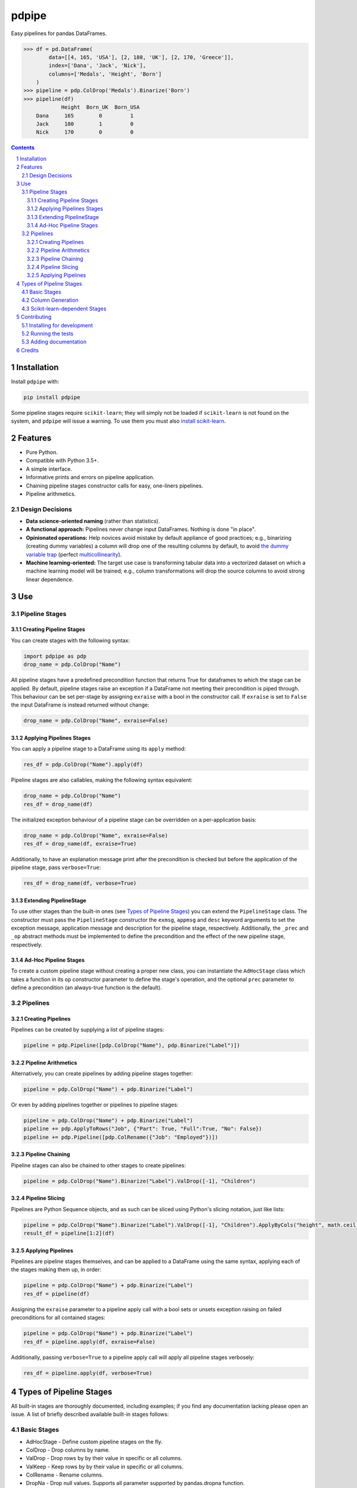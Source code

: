 pdpipe
#########
|PyPI-Status| |PyPI-Versions| |Build-Status| |Codecov| |LICENCE|

Easy pipelines for pandas DataFrames.

.. code-block:: python

  >>> df = pd.DataFrame(
          data=[[4, 165, 'USA'], [2, 180, 'UK'], [2, 170, 'Greece']],
          index=['Dana', 'Jack', 'Nick'],
          columns=['Medals', 'Height', 'Born']
      )
  >>> pipeline = pdp.ColDrop('Medals').Binarize('Born')
  >>> pipeline(df)
              Height  Born_UK  Born_USA
      Dana     165        0         1
      Jack     180        1         0
      Nick     170        0         0

.. contents::

.. section-numbering::

Installation
============

Install ``pdpipe`` with:

.. code-block:: bash

  pip install pdpipe

Some pipeline stages require ``scikit-learn``; they will simply not be loaded if ``scikit-learn`` is not found on the system, and ``pdpipe`` will issue a warning. To use them you must also `install scikit-learn`_.

.. _`install scikit-learn`: http://scikit-learn.org/stable/install.html


Features
========

* Pure Python.
* Compatible with Python 3.5+.
* A simple interface.
* Informative prints and errors on pipeline application.
* Chaining pipeline stages constructor calls for easy, one-liners pipelines.
* Pipeline arithmetics.


Design Decisions
----------------

* **Data science-oriented naming** (rather than statistics).
* **A functional approach:** Pipelines never change input DataFrames. Nothing is done "in place".
* **Opinionated operations:** Help novices avoid mistake by default appliance of good practices; e.g., binarizing (creating dummy variables) a column will drop one of the resulting columns by default, to avoid `the dummy variable trap`_ (perfect `multicollinearity`_).
* **Machine learning-oriented:** The target use case is transforming tabular data into a vectorized dataset on which a machine learning model will be trained; e.g., column transformations will drop the source columns to avoid strong linear dependence.

.. _`the dummy variable trap`: http://www.algosome.com/articles/dummy-variable-trap-regression.html
.. _`multicollinearity`: https://en.wikipedia.org/wiki/Multicollinearity


Use
===

Pipeline Stages
---------------

Creating Pipeline Stages
~~~~~~~~~~~~~~~~~~~~~~~~

You can create stages with the following syntax:

.. code-block:: python

  import pdpipe as pdp
  drop_name = pdp.ColDrop("Name")


All pipeline stages have a predefined precondition function that returns True for dataframes to which the stage can be applied. By default, pipeline stages raise an exception if a DataFrame not meeting
their precondition is piped through. This behaviour can be set per-stage by assigning ``exraise`` with a bool in the constructor call. If ``exraise`` is set to ``False`` the input DataFrame is instead returned without change:

.. code-block:: python

  drop_name = pdp.ColDrop("Name", exraise=False)


Applying Pipelines Stages
~~~~~~~~~~~~~~~~~~~~~~~~~

You can apply a pipeline stage to a DataFrame using its ``apply`` method:

.. code-block:: python

  res_df = pdp.ColDrop("Name").apply(df)

Pipeline stages are also callables, making the following syntax equivalent:

.. code-block:: python

  drop_name = pdp.ColDrop("Name")
  res_df = drop_name(df)

The initialized exception behaviour of a pipeline stage can be overridden on a per-application basis:

.. code-block:: python

  drop_name = pdp.ColDrop("Name", exraise=False)
  res_df = drop_name(df, exraise=True)

Additionally, to have an explanation message print after the precondition is checked but before the application of the pipeline stage, pass ``verbose=True``:

.. code-block:: python

  res_df = drop_name(df, verbose=True)


Extending PipelineStage
~~~~~~~~~~~~~~~~~~~~~~~

To use other stages than the built-in ones (see `Types of Pipeline Stages`_) you can extend the ``PipelineStage`` class. The constructor must pass the ``PipelineStage`` constructor the ``exmsg``, ``appmsg`` and ``desc`` keyword arguments to set the exception message, application message and description for the pipeline stage, respectively. Additionally, the ``_prec`` and ``_op`` abstract methods must be implemented to define the precondition and the effect of the new pipeline stage, respectively.


Ad-Hoc Pipeline Stages
~~~~~~~~~~~~~~~~~~~~~~

To create a custom pipeline stage without creating a proper new class, you can instantiate the ``AdHocStage`` class which takes a function in its ``op`` constructor parameter to define the stage's operation, and the optional ``prec`` parameter to define a precondition (an always-true function is the default).


Pipelines
---------

Creating Pipelines
~~~~~~~~~~~~~~~~~~

Pipelines can be created by supplying a list of pipeline stages:

.. code-block:: python

  pipeline = pdp.Pipeline([pdp.ColDrop("Name"), pdp.Binarize("Label")])


Pipeline Arithmetics
~~~~~~~~~~~~~~~~~~~~

Alternatively, you can create pipelines by adding pipeline stages together:

.. code-block:: python

  pipeline = pdp.ColDrop("Name") + pdp.Binarize("Label")

Or even by adding pipelines together or pipelines to pipeline stages:

.. code-block:: python

  pipeline = pdp.ColDrop("Name") + pdp.Binarize("Label")
  pipeline += pdp.ApplyToRows("Job", {"Part": True, "Full":True, "No": False})
  pipeline += pdp.Pipeline([pdp.ColRename({"Job": "Employed"})])


Pipeline Chaining
~~~~~~~~~~~~~~~~~

Pipeline stages can also be chained to other stages to create pipelines:

.. code-block:: python

  pipeline = pdp.ColDrop("Name").Binarize("Label").ValDrop([-1], "Children")


Pipeline Slicing
~~~~~~~~~~~~~~~~

Pipelines are Python Sequence objects, and as such can be sliced using Python's slicing notation, just like lists:

.. code-block:: python

  pipeline = pdp.ColDrop("Name").Binarize("Label").ValDrop([-1], "Children").ApplyByCols("height", math.ceil)
  result_df = pipeline[1:2](df)


Applying Pipelines
~~~~~~~~~~~~~~~~~~

Pipelines are pipeline stages themselves, and can be applied to a DataFrame using the same syntax, applying each of the stages making them up, in order:

.. code-block:: python

  pipeline = pdp.ColDrop("Name") + pdp.Binarize("Label")
  res_df = pipeline(df)


Assigning the ``exraise`` parameter to a pipeline apply call with a bool sets or unsets exception raising on failed preconditions for all contained stages:

.. code-block:: python

  pipeline = pdp.ColDrop("Name") + pdp.Binarize("Label")
  res_df = pipeline.apply(df, exraise=False)


Additionally, passing ``verbose=True`` to a pipeline apply call will apply all pipeline stages verbosely:

.. code-block:: python

  res_df = pipeline.apply(df, verbose=True)


Types of Pipeline Stages
========================

All built-in stages are thoroughly documented, including examples; if you find any documentation lacking please open an issue. A list of briefly described available built-in stages follows:

Basic Stages
------------

* AdHocStage - Define custom pipeline stages on the fly.
* ColDrop - Drop columns by name.
* ValDrop - Drop rows by by their value in specific or all columns.
* ValKeep - Keep rows by by their value in specific or all columns.
* ColRename - Rename columns.
* DropNa - Drop null values. Supports all parameter supported by pandas.dropna function. 
* FreqDrop - Drop rows by value frequency threshold on a specific column. 

Column Generation
-----------------

* Bin - Convert a continuous valued column to categoric data using binning.
* Binarize - Convert a categorical column to the several binary columns corresponding to it.
* ApplyToRows - Generate columns by applying a function to each row.
* ApplyByCols - Generate columns by applying an element-wise function to columns.

Scikit-learn-dependent Stages
-----------------------------

* Encode - Encode a categorical column to corresponding number values.


Contributing
============

Package author and current maintainer is Shay Palachy (shay.palachy@gmail.com); You are more than welcome to approach him for help. Contributions are very welcomed, especially since this package is very much in its infancy and many other pipeline stages can be added.

Installing for development
--------------------------

Clone:

.. code-block:: bash

  git clone git@github.com:shaypal5/pdpipe.git


Install in development mode with test dependencies:

.. code-block:: bash

  cd pdpipe
  pip install -e ".[test]"


Running the tests
-----------------

To run the tests, use:

.. code-block:: bash

  python -m pytest --cov=pdpipe


Adding documentation
--------------------

This project is documented using the `numpy docstring conventions`_, which were chosen as they are perhaps the most widely-spread conventions that are both supported by common tools such as Sphinx and result in human-readable docstrings (in my personal opinion, of course). When documenting code you add to this project, please follow `these conventions`_.

.. _`numpy docstring conventions`: https://github.com/numpy/numpy/blob/master/doc/HOWTO_DOCUMENT.rst.txt
.. _`these conventions`: https://github.com/numpy/numpy/blob/master/doc/HOWTO_DOCUMENT.rst.txt


Credits
=======
Created by Shay Palachy  (shay.palachy@gmail.com).


.. |PyPI-Status| image:: https://img.shields.io/pypi/v/pdpipe.svg
  :target: https://pypi.python.org/pypi/pdpipe

.. |PyPI-Versions| image:: https://img.shields.io/pypi/pyversions/pdpipe.svg
   :target: https://pypi.python.org/pypi/pdpipe

.. |Build-Status| image:: https://travis-ci.org/shaypal5/pdpipe.svg?branch=master
  :target: https://travis-ci.org/shaypal5/pdpipe

.. |LICENCE| image:: https://img.shields.io/pypi/l/pdpipe.svg
  :target: https://pypi.python.org/pypi/pdpipe

.. |Codecov| image:: https://codecov.io/github/shaypal5/pdpipe/coverage.svg?branch=master
   :target: https://codecov.io/github/shaypal5/pdpipe?branch=master


